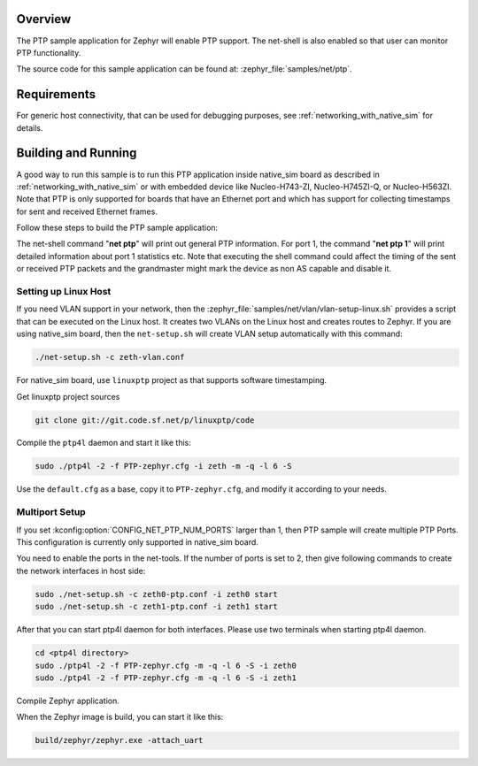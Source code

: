 .. zephyr:code-sample:: ptp
   :name: PTP
   :relevant-api: ptp ptp_time

   Enable PTP support and monitor functionality using net-shell.

Overview
********

The PTP sample application for Zephyr will enable PTP support.
The net-shell is also enabled so that user can monitor PTP functionality.

The source code for this sample application can be found at:
:zephyr_file:`samples/net/ptp`.

Requirements
************

For generic host connectivity, that can be used for debugging purposes, see
:ref:`networking_with_native_sim` for details.

Building and Running
********************

A good way to run this sample is to run this PTP application inside
native_sim board as described in :ref:`networking_with_native_sim` or with
embedded device like Nucleo-H743-ZI, Nucleo-H745ZI-Q, or Nucleo-H563ZI.
Note that PTP is only supported for boards that have an Ethernet port and
which has support for collecting timestamps for sent and received Ethernet frames.

Follow these steps to build the PTP sample application:

.. zephyr-app-commands::
   :zephyr-app: samples/net/ptp
   :board: <board to use>
   :goals: build
   :compact:

The net-shell command "**net ptp**" will print out general PTP information.
For port 1, the command "**net ptp 1**" will print detailed information about
port 1 statistics etc. Note that executing the shell command could affect
the timing of the sent or received PTP packets and the grandmaster might
mark the device as non AS capable and disable it.

Setting up Linux Host
=====================

If you need VLAN support in your network, then the
:zephyr_file:`samples/net/vlan/vlan-setup-linux.sh` provides a script that can be
executed on the Linux host. It creates two VLANs on the Linux host and creates
routes to Zephyr. If you are using native_sim board, then
the ``net-setup.sh`` will create VLAN setup automatically with this command:

.. code-block:: console

   ./net-setup.sh -c zeth-vlan.conf

For native_sim board, use ``linuxptp`` project as that supports
software timestamping.

Get linuxptp project sources

.. code-block:: console

    git clone git://git.code.sf.net/p/linuxptp/code

Compile the ``ptp4l`` daemon and start it like this:

.. code-block:: console

    sudo ./ptp4l -2 -f PTP-zephyr.cfg -i zeth -m -q -l 6 -S

Use the ``default.cfg`` as a base, copy it to ``PTP-zephyr.cfg``, and modify
it according to your needs.

Multiport Setup
===============

If you set :kconfig:option:`CONFIG_NET_PTP_NUM_PORTS` larger than 1, then PTP sample
will create multiple PTP Ports. This configuration is currently only supported
in native_sim board.

You need to enable the ports in the net-tools. If the number of ports is set
to 2, then give following commands to create the network interfaces in host
side:

.. code-block:: console

    sudo ./net-setup.sh -c zeth0-ptp.conf -i zeth0 start
    sudo ./net-setup.sh -c zeth1-ptp.conf -i zeth1 start

After that you can start ptp4l daemon for both interfaces. Please use two
terminals when starting ptp4l daemon.

.. code-block:: console

    cd <ptp4l directory>
    sudo ./ptp4l -2 -f PTP-zephyr.cfg -m -q -l 6 -S -i zeth0
    sudo ./ptp4l -2 -f PTP-zephyr.cfg -m -q -l 6 -S -i zeth1

Compile Zephyr application.

.. zephyr-app-commands::
   :zephyr-app: samples/net/gptp
   :board: native_sim
   :goals: build
   :compact:

When the Zephyr image is build, you can start it like this:

.. code-block:: console

    build/zephyr/zephyr.exe -attach_uart
